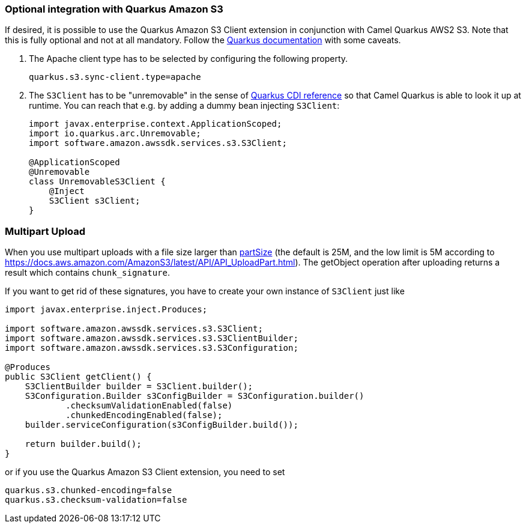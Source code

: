 === Optional integration with Quarkus Amazon S3

If desired, it is possible to use the Quarkus Amazon S3 Client extension in conjunction with Camel Quarkus AWS2 S3.
Note that this is fully optional and not at all mandatory.
Follow the https://quarkus.io/guides/amazon-s3#configuring-s3-clients[Quarkus documentation] with some caveats.

1. The Apache client type has to be selected by configuring the following property.
+
[source,properties]
----
quarkus.s3.sync-client.type=apache
----

2. The `S3Client` has to be "unremovable" in the sense of https://quarkus.io/guides/cdi-reference#remove_unused_beans[Quarkus CDI reference] so that Camel Quarkus is able to look it up at runtime.
You can reach that e.g. by adding a dummy bean injecting `S3Client`:
+
[source,java]
----
import javax.enterprise.context.ApplicationScoped;
import io.quarkus.arc.Unremovable;
import software.amazon.awssdk.services.s3.S3Client;

@ApplicationScoped
@Unremovable
class UnremovableS3Client {
    @Inject
    S3Client s3Client;
}
----

=== Multipart Upload
When you use multipart uploads with a file size larger than xref:{cq-camel-components}::aws2-s3-component.adoc#_component_option_partSize[partSize] (the default is 25M, and the low limit is 5M according to https://docs.aws.amazon.com/AmazonS3/latest/API/API_UploadPart.html).
The getObject operation after uploading returns a result which contains ```chunk_signature```.

If you want to get rid of these signatures, you have to create your own instance of ```S3Client``` just like

[source,java]
----
import javax.enterprise.inject.Produces;

import software.amazon.awssdk.services.s3.S3Client;
import software.amazon.awssdk.services.s3.S3ClientBuilder;
import software.amazon.awssdk.services.s3.S3Configuration;

@Produces
public S3Client getClient() {
    S3ClientBuilder builder = S3Client.builder();
    S3Configuration.Builder s3ConfigBuilder = S3Configuration.builder()
            .checksumValidationEnabled(false)
            .chunkedEncodingEnabled(false);
    builder.serviceConfiguration(s3ConfigBuilder.build());

    return builder.build();
}
----

or if you use the Quarkus Amazon S3 Client extension, you need to set
[source,properties]
----
quarkus.s3.chunked-encoding=false
quarkus.s3.checksum-validation=false
----

